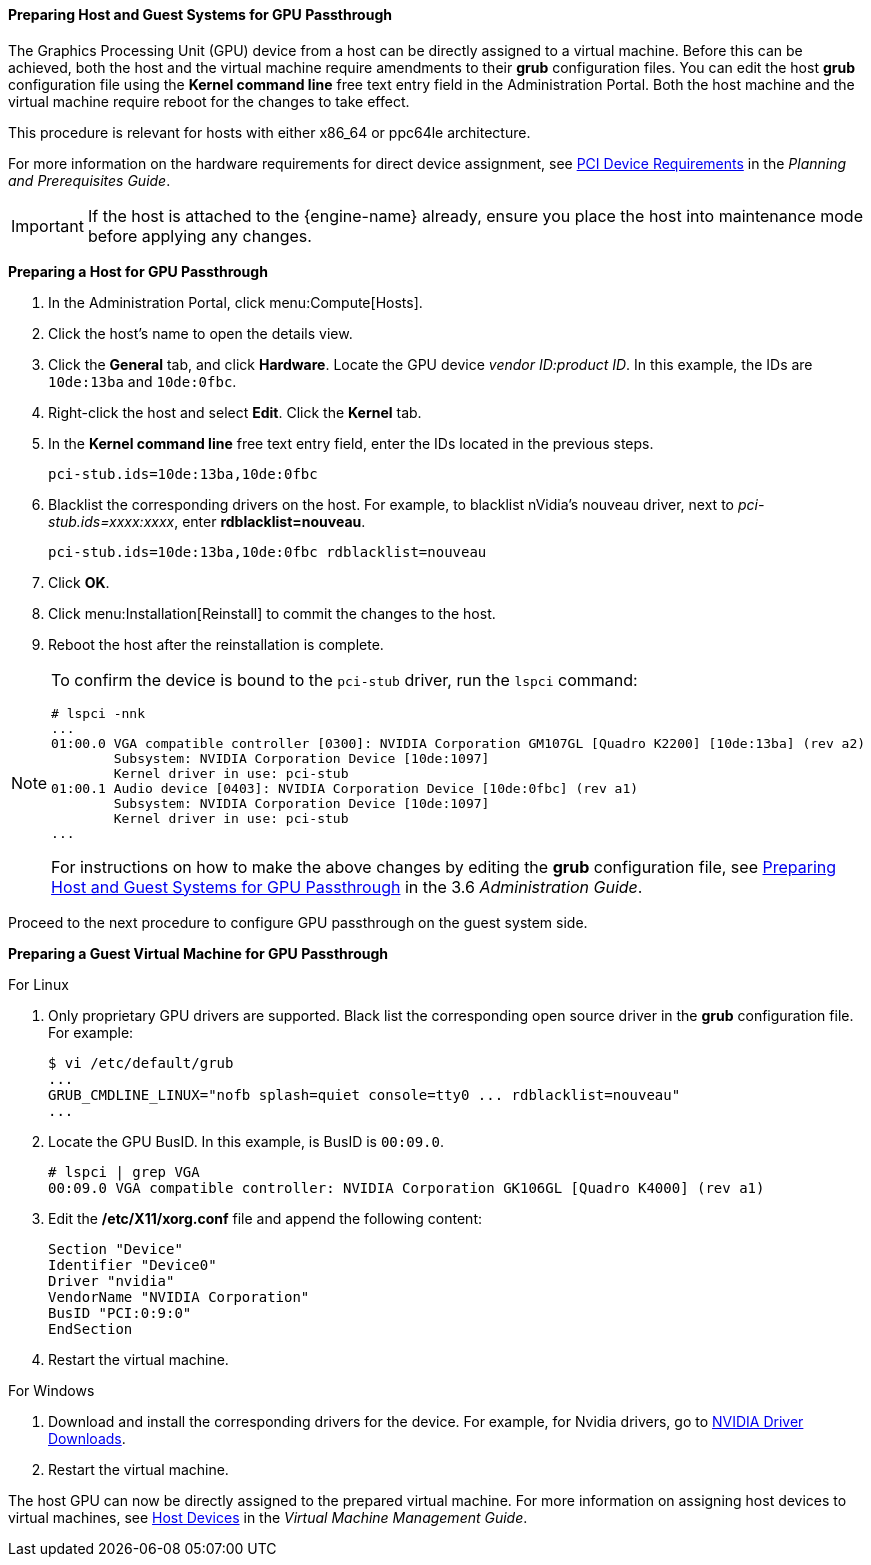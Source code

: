 [[Preparing_GPU_Passthrough]]
==== Preparing Host and Guest Systems for GPU Passthrough

The Graphics Processing Unit (GPU) device from a host can be directly assigned to a virtual machine. Before this can be achieved, both the host and the virtual machine require amendments to their *grub* configuration files. You can edit the host *grub* configuration file using the *Kernel command line* free text entry field in the Administration Portal. Both the host machine and the virtual machine require reboot for the changes to take effect.

This procedure is relevant for hosts with either x86_64 or ppc64le architecture.

For more information on the hardware requirements for direct device assignment, see link:https://access.redhat.com/documentation/en-us/red_hat_virtualization/4.4-beta/html/planning_and_prerequisites_guide/rhv_requirements#PCI_Device_Requirements_RHV_planning[PCI Device Requirements] in the _Planning and Prerequisites Guide_.

[IMPORTANT]
====
If the host is attached to the {engine-name} already, ensure you place the host into maintenance mode before applying any changes.
====


*Preparing a Host for GPU Passthrough*

. In the Administration Portal, click menu:Compute[Hosts].
. Click the host's name to open the details view.
. Click the *General* tab, and click *Hardware*. Locate the GPU device _vendor ID:product ID_. In this example, the IDs are `10de:13ba` and `10de:0fbc`.
. Right-click the host and select *Edit*. Click the *Kernel* tab.
. In the *Kernel command line* free text entry field, enter the IDs located in the previous steps.
+
[options="nowrap" subs="normal"]
----
pci-stub.ids=10de:13ba,10de:0fbc
----
+
. Blacklist the corresponding drivers on the host. For example, to blacklist nVidia's nouveau driver, next to _pci-stub.ids=xxxx:xxxx_, enter *rdblacklist=nouveau*.
+
[options="nowrap" subs="normal"]
----
pci-stub.ids=10de:13ba,10de:0fbc rdblacklist=nouveau
----
+
. Click *OK*.
. Click menu:Installation[Reinstall] to commit the changes to the host.
. Reboot the host after the reinstallation is complete.

[NOTE]
====
To confirm the device is bound to the `pci-stub` driver, run the `lspci` command:

[options="nowrap" ]
----
# lspci -nnk
...
01:00.0 VGA compatible controller [0300]: NVIDIA Corporation GM107GL [Quadro K2200] [10de:13ba] (rev a2)
        Subsystem: NVIDIA Corporation Device [10de:1097]
        Kernel driver in use: pci-stub
01:00.1 Audio device [0403]: NVIDIA Corporation Device [10de:0fbc] (rev a1)
        Subsystem: NVIDIA Corporation Device [10de:1097]
        Kernel driver in use: pci-stub
...
----

For instructions on how to make the above changes by editing the *grub* configuration file, see link:https://access.redhat.com/documentation/en-US/Red_Hat_Enterprise_Virtualization/3.6/html-single/Administration_Guide/index.html#Preparing_GPU_Passthrough[Preparing Host and Guest Systems for GPU Passthrough] in the 3.6 _Administration Guide_.
====

Proceed to the next procedure to configure GPU passthrough on the guest system side.


*Preparing a Guest Virtual Machine for GPU Passthrough*

.For Linux

. Only proprietary GPU drivers are supported. Black list the corresponding open source driver in the *grub* configuration file. For example:
+
[options="nowrap" ]
----
$ vi /etc/default/grub
...
GRUB_CMDLINE_LINUX="nofb splash=quiet console=tty0 ... rdblacklist=nouveau"
...
----
+
. Locate the GPU BusID. In this example, is BusID is `00:09.0`.
+
[options="nowrap" subs="normal"]
----
# lspci | grep VGA
00:09.0 VGA compatible controller: NVIDIA Corporation GK106GL [Quadro K4000] (rev a1)
----
+
. Edit the */etc/X11/xorg.conf* file and append the following content:
+
[options="nowrap" subs="normal"]
----
Section "Device"
Identifier "Device0"
Driver "nvidia"
VendorName "NVIDIA Corporation"
BusID "PCI:0:9:0"
EndSection
----
+
. Restart the virtual machine.

.For Windows

. Download and install the corresponding drivers for the device. For example, for Nvidia drivers, go to link:http://www.nvidia.com/Download/index.aspx?lang=en-us[NVIDIA Driver Downloads].
. Restart the virtual machine.


The host GPU can now be directly assigned to the prepared virtual machine. For more information on assigning host devices to virtual machines, see link:{URL_virt_product_docs}vmm-guide/Virtual_Machine_Management_Guide.html[Host Devices] in the _Virtual Machine Management Guide_.
